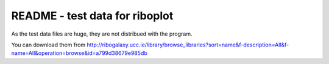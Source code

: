 README - test data for riboplot
===============================
As the test data files are huge, they are not distribued with the program. 

You can download them from 
http://ribogalaxy.ucc.ie/library/browse_libraries?sort=name&f-description=All&f-name=All&operation=browse&id=a799d38679e985db

